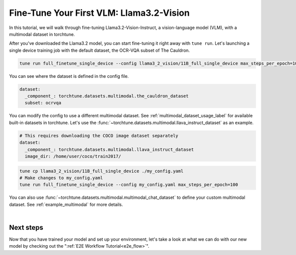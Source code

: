 .. _finetune_vlm_label:

=========================================
Fine-Tune Your First VLM: Llama3.2-Vision
=========================================

In this tutorial, we will walk through fine-tuning Llama3.2-Vision-Instruct, a vision-language model (VLM), with a 
multimodal dataset in torchtune.

.. grid:: 2

    .. grid-item-card:: :octicon:`mortar-board;1em;` What you will learn

      * How to configure multimodal datasets
      * How to run inference on and evaluate a VLM

    .. grid-item-card:: :octicon:`list-unordered;1em;` Prerequisites

      * Install torchtune nightly build
      * Download the Llama3.2 model from Hugging Face

After you've downloaded the Llama3.2 model, you can start fine-tuning it right away with ``tune run``. Let's
launching a single device training job with the default dataset, the OCR-VQA subset of The Cauldron.

.. code-block:: bash

    tune run full_finetune_single_device --config llama3_2_vision/11B_full_single_device max_steps_per_epoch=100

You can see where the dataset is defined in the config file.

.. code-block:: yaml

    dataset:
      _component_: torchtune.datasets.multimodal.the_cauldron_dataset
      subset: ocrvqa

You can modify the config to use a different multimodal dataset. See :ref:`multimodal_dataset_usage_label` for available
built-in datasets in torchtune. Let's use the :func:`~torchtune.datasets.multimodal.llava_instruct_dataset` as an example.

.. code-block:: yaml

    # This requires downloading the COCO image dataset separately
    dataset:
      _component_: torchtune.datasets.multimodal.llava_instruct_dataset
      image_dir: /home/user/coco/train2017/

.. code-block:: bash

    tune cp llama3_2_vision/11B_full_single_device ./my_config.yaml
    # Make changes to my_config.yaml
    tune run full_finetune_single_device --config my_config.yaml max_steps_per_epoch=100

You can also use :func:`~torchtune.datasets.multimodal.multimodal_chat_dataset` to define your custom multimodal dataset.
See :ref:`example_multimodal` for more details.

|

Next steps
----------

Now that you have trained your model and set up your environment, let's take a look at what we can do with our
new model by checking out the ":ref:`E2E Workflow Tutorial<e2e_flow>`".
